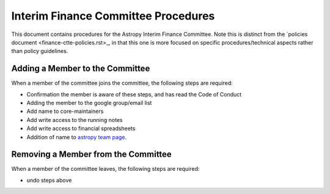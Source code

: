 ####################################
Interim Finance Committee Procedures
####################################

This document contains procedures for the Astropy Interim Finance Committee. Note this is distinct from the `policies document <finance-ctte-policies.rst>_, in that this one is more focused on specific procedures/technical aspects rather than policy guidelines.

Adding a Member to the Committee
================================

When a member of the committee joins the committee, the following steps are required:

* Confirmation the member is aware of these steps, and has read the Code of Conduct
* Adding the member to the google group/email list
* Add name to core-maintainers
* Add write access to the running notes
* Add write access to financial spreadsheets
* Addition of name to `astropy team page <https://www.astropy.org/team.html>`_.


Removing a Member from the Committee
====================================

When a member of the committee leaves, the following steps are required:

* undo steps above
